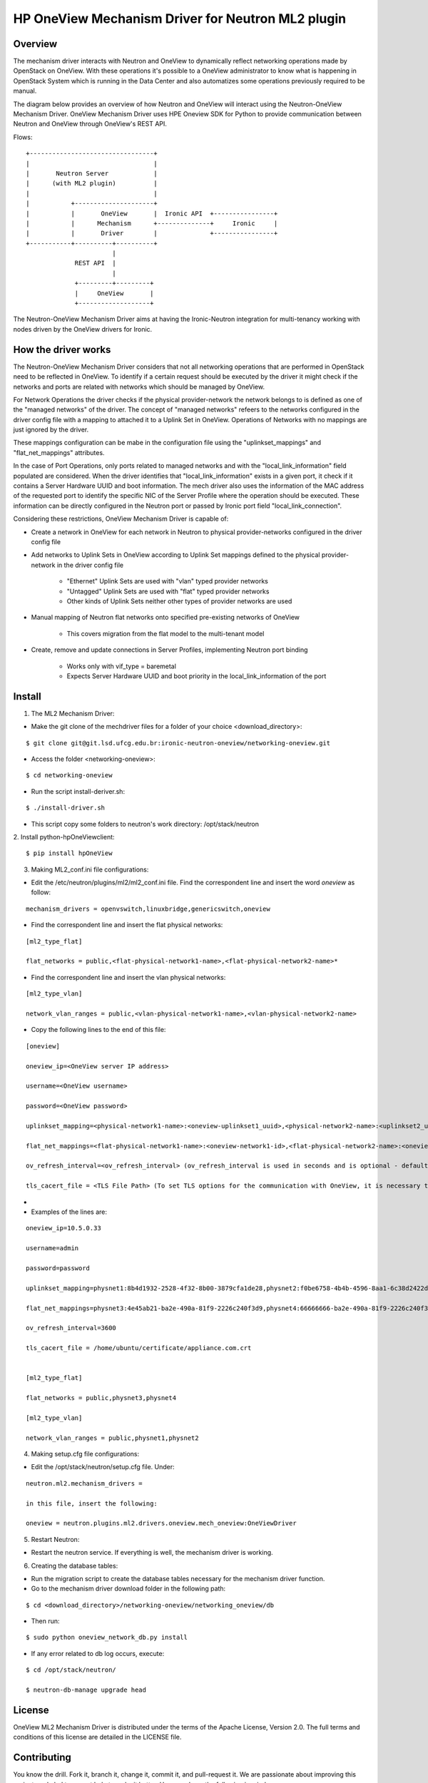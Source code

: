=======================================================
HP OneView Mechanism Driver for Neutron ML2 plugin
=======================================================

Overview
=============================
The mechanism driver interacts with Neutron and OneView to
dynamically reflect networking operations made by OpenStack on OneView. With
these operations it's possible to a OneView administrator to know what is
happening in OpenStack System which is running in the Data Center and also
automatizes some operations previously required to be manual.


The diagram below provides an overview of how Neutron and OneView will
interact using the Neutron-OneView Mechanism Driver. OneView Mechanism
Driver uses HPE Oneview SDK for Python to provide communication between
Neutron and OneView through OneView's REST API.


Flows:
::

    +---------------------------------+
    |                                 |
    |       Neutron Server            |
    |      (with ML2 plugin)          |
    |                                 |
    |           +---------------------+
    |           |       OneView       |  Ironic API  +----------------+
    |           |      Mechanism      +--------------+     Ironic     |
    |           |       Driver        |              +----------------+
    +-----------+----------+----------+
                           |
                 REST API  |
                           |
                 +---------+---------+
                 |     OneView       |
                 +-------------------+


The Neutron-OneView Mechanism Driver aims at having the Ironic-Neutron 
integration for multi-tenancy working with nodes driven by the OneView 
drivers for Ironic.


How the driver works
=============================

The Neutron-OneView Mechanism Driver considers that not all networking operations that
are performed in OpenStack need to be reflected in OneView. To identify if a certain
request should be executed by the driver it might check if the networks and ports are
related with networks which should be managed by OneView.

For Network Operations the driver checks if the physical provider-network 
the network belongs to is defined as one of the "managed networks" of the
driver. The concept of "managed networks" refeers to the networks configured in
the driver config file with a mapping to attached it to a Uplink Set in OneView.
Operations of Networks with no mappings are just ignored by the driver.

These mappings configuration can be mabe in the configuration file using the
"uplinkset_mappings" and "flat_net_mappings" attributes.

In the case of Port Operations, only ports related to managed networks and with
the "local_link_information" field populated are considered. When the driver
identifies that "local_link_information" exists in a given port, it check if 
it contains a Server Hardware UUID and boot information. The mech driver also
uses the information of the MAC address of the requested port to identify the
specific NIC of the Server Profile where the operation should be executed.
These information can be directly configured in the Neutron port or passed by
Ironic port field "local_link_connection".

Considering these restrictions, OneView Mechanism Driver is capable of:

- Create a network in OneView for each network in Neutron to physical provider-networks configured in the driver config file

- Add networks to Uplink Sets in OneView according to Uplink Set mappings defined to the physical provider-network in the driver config file

    - "Ethernet" Uplink Sets are used with "vlan" typed provider networks
    - "Untagged" Uplink Sets are used with "flat" typed provider networks
    - Other kinds of Uplink Sets neither other types of provider networks are used

- Manual mapping of Neutron flat networks onto specified pre-existing networks of OneView

    - This covers migration from the flat model to the multi-tenant model

- Create, remove and update connections in Server Profiles, implementing Neutron port binding

    - Works only with vif_type = baremetal
    - Expects Server Hardware UUID and boot priority in the local_link_information of the port







Install
=============================

1. The ML2 Mechanism Driver:

- Make the git clone of the mechdriver files for a folder of your choice <download_directory>:
::

    $ git clone git@git.lsd.ufcg.edu.br:ironic-neutron-oneview/networking-oneview.git

- Access the folder <networking-oneview>:
::

    $ cd networking-oneview

- Run the script install-deriver.sh:
::

    $ ./install-driver.sh

- This script copy some folders to neutron's work directory: /opt/stack/neutron


2. Install python-hpOneViewclient:
::

    $ pip install hpOneView


3. Making ML2_conf.ini file configurations: 

- Edit the /etc/neutron/plugins/ml2/ml2_conf.ini file. Find the correspondent line and insert the word *oneview* as follow:
::

    mechanism_drivers = openvswitch,linuxbridge,genericswitch,oneview

- Find the correspondent line and insert the flat physical networks:
::

    [ml2_type_flat]

    flat_networks = public,<flat-physical-network1-name>,<flat-physical-network2-name>*

- Find the correspondent line and insert the vlan physical networks:
::

    [ml2_type_vlan]

    network_vlan_ranges = public,<vlan-physical-network1-name>,<vlan-physical-network2-name>

- Copy the following lines to the end of this file:
::

        [oneview]

        oneview_ip=<OneView server IP address>

        username=<OneView username>

        password=<OneView password>

        uplinkset_mapping=<physical-network1-name>:<oneview-uplinkset1_uuid>,<physical-network2-name>:<uplinkset2_uuid>,...
       
        flat_net_mappings=<flat-physical-network1-name>:<oneview-network1-id>,<flat-physical-network2-name>:<oneview-network2-id>,...
        
        ov_refresh_interval=<ov_refresh_interval> (ov_refresh_interval is used in seconds and is optional - default valeu is 3600)
        
        tls_cacert_file = <TLS File Path> (To set TLS options for the communication with OneView, it is necessary to download the credentials(appliance.com.crt) from the appliance)
        
- 


- Examples of the lines are:
::

    oneview_ip=10.5.0.33

    username=admin

    password=password

    uplinkset_mapping=physnet1:8b4d1932-2528-4f32-8b00-3879cfa1de28,physnet2:f0be6758-4b4b-4596-8aa1-6c38d2422d4f

    flat_net_mappings=physnet3:4e45ab21-ba2e-490a-81f9-2226c240f3d9,physnet4:66666666-ba2e-490a-81f9-2226c240f3d9

    ov_refresh_interval=3600
    
    tls_cacert_file = /home/ubuntu/certificate/appliance.com.crt


    [ml2_type_flat]
 
    flat_networks = public,physnet3,physnet4
    
    [ml2_type_vlan]
 
    network_vlan_ranges = public,physnet1,physnet2


4. Making setup.cfg file configurations:

- Edit the /opt/stack/neutron/setup.cfg file. Under: 
::
    
    neutron.ml2.mechanism_drivers =

    in this file, insert the following:

    oneview = neutron.plugins.ml2.drivers.oneview.mech_oneview:OneViewDriver


5. Restart Neutron:

- Restart the neutron service. If everything is well, the mechanism driver is working.


6. Creating the database tables:

- Run the migration script to create the database tables necessary for the mechanism driver function.

- Go to the mechanism driver download folder in the following path:
::

    $ cd <download_directory>/networking-oneview/networking_oneview/db

- Then run:
::

    $ sudo python oneview_network_db.py install

- If any error related to db log occurs, execute:
::

    $ cd /opt/stack/neutron/

    $ neutron-db-manage upgrade head


License
=============================

OneView ML2 Mechanism Driver is distributed under the terms of the Apache
License, Version 2.0. The full terms and conditions of this license are detailed
in the LICENSE file.


Contributing
=============================

You know the drill. Fork it, branch it, change it, commit it, and pull-request
it. We are passionate about improving this project, and glad to accept help to
make it better. However, keep the following in mind:

-  Contributed code must have the same license of the repository.

- We reserve the right to reject changes that we feel do not fit the scope of this project, so for feature additions, please open an issue to discuss your ideas before doing the work.

- If you would like to contribute to the development of OpenStack, you must follow the steps in this page:

    http://docs.openstack.org/infra/manual/developers.html

- Once those steps have been completed, changes to OpenStack should be submitted for review via the Gerrit 
  tool, following the workflow documented at:

    http://docs.openstack.org/infra/manual/developers.html#development-workflow




